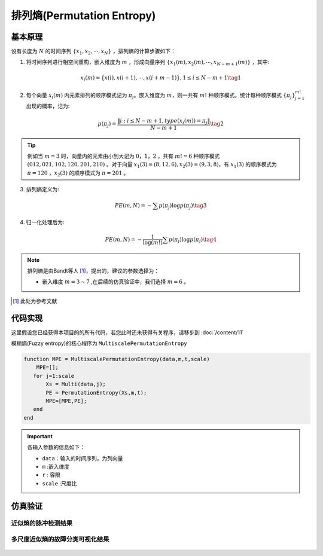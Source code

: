 排列熵(Permutation Entropy)
==============================

基本原理
~~~~~~~~~~~~~~~

设有长度为 :math:`N`  的时间序列 :math:`\left\{ {{x_1},{x_2}, \cdots ,{x_N}} \right\}` ，排列熵的计算步骤如下：

1.	将时间序列进行相空间重构，嵌入维度为 :math:`m` ，形成向量序列 :math:`\left\{ {{x_1}\left( m \right),{x_2}\left( m \right), \cdots ,{x_{N - m + 1}}\left( m \right)} \right\}`  ，其中:

.. math::
    {x_i}\left( m \right) = \left\{ {x\left( i \right),x\left( {i + 1} \right), \cdots ,x\left( {i + m - 1} \right)} \right\},1 \le i \le N - m + 1 \tag{1}

2.	每个向量 :math:`{x_i}\left( m \right)`  内元素排列的顺序模式记为  :math:`{\pi _j}`。嵌入维度为 :math:`m`，则一共有 :math:`m!` 种顺序模式。统计每种顺序模式 :math:`\left\{ {{\pi _j}} \right\}_{j = 1}^{m!}`  出现的概率，记为:

.. math::
    p\left( {{\pi _j}} \right) = \frac{{\left\| {i:i \le N - m + 1,type\left( {{x_i}\left( m \right)} \right) = {\pi _j}} \right\|}}{{N - m + 1}} \tag{2}

.. tip::
    例如当 :math:`m = 3` 时，向量内的元素由小到大记为  :math:`0，1，2` ，共有 :math:`m! = 6` 种顺序模式  :math:`(012,021,102,120,201,210)` 。对于向量  :math:`{x_1}\left( 3 \right) = \left( {8,12,6} \right),{x_2}\left( 3 \right) = \left( {9,3,8} \right)`，有 :math:`{x_1}\left( 3 \right)` 的顺序模式为 :math:`\pi  = 120` ，:math:`{x_2}\left( 3 \right)` 的顺序模式为 :math:`\pi  = 201` 。

3.	排列熵定义为:

.. math::
    PE\left( {m,N} \right) =  - \sum {p\left( {{\pi _j}} \right)\log p\left( {{\pi _j}} \right)}  \tag{3}

	
4.	归一化处理后为:

.. math::
   PE\left( {m,N} \right) =  - \frac{1}{{\log \left( {m!} \right)}}\sum {p\left( {{\pi _j}} \right)\log p\left( {{\pi _j}} \right)}  \tag{4}

.. note:: 
 排列熵是由Bandt等人 [#]_，提出的，建议的参数选择为：

 - 嵌入维度  :math:`m = 3 \sim 7`  ,在后续的仿真验证中，我们选择  :math:`m = 6` 。

..  [#] 此处为参考文献
 
代码实现
~~~~~~~~~~~~~~~
这里假设您已经获得本项目的的所有代码，若您此时还未获得有关程序，请移步到 :doc:`/content/11`

模糊熵(Fuzzy entropy)的核心程序为  ``MultiscalePermutationEntropy``

.. code-block:: c++

  function MPE = MultiscalePermutationEntropy(data,m,t,scale)
      MPE=[];
     for j=1:scale
         Xs = Multi(data,j);
         PE = PermutationEntropy(Xs,m,t);
         MPE=[MPE,PE];
     end
  end
  
.. important:: 各输入参数的信息如下：

  -  ``data``：输入的时间序列，为列向量 
  -  ``m`` :嵌入维度
  -  ``r``  : 容限
  -  ``scale`` :尺度比

仿真验证
~~~~~~~~~~~~~~~

近似熵的脉冲检测结果
------------------------------------

.. figure::  ../images/aeClass.png
   :alt: 近似熵的脉冲检测结果
   :align: center

 
多尺度近似熵的故障分类可视化结果
------------------------------------
 
.. figure:: ../images/aeEffecience.png
   :alt: 多尺度近似熵的故障分类可视化结果
   :align: center
 
 

 
